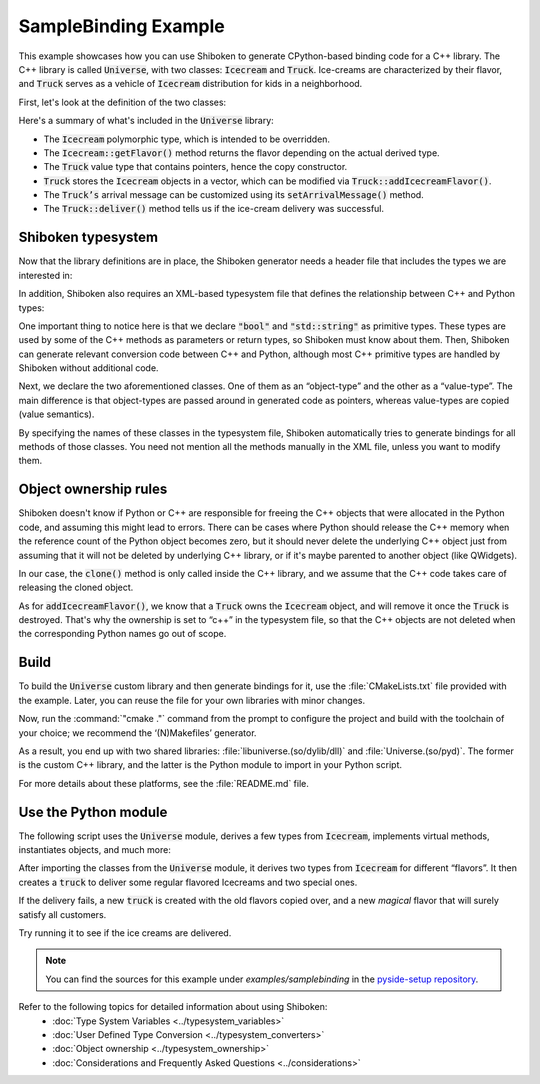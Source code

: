 SampleBinding Example
***********************

This example showcases how you can use Shiboken to generate CPython-based
binding code for a C++ library. The C++ library is called :code:`Universe`,
with two classes: :code:`Icecream` and :code:`Truck`. Ice-creams are
characterized by their flavor, and :code:`Truck` serves as a vehicle of
:code:`Icecream` distribution for kids in a neighborhood.

First, let's look at the definition of the two classes:

.. code-block:: cpp
   :caption: icecream.h

    class Icecream
    {
    public:
        Icecream(const std::string &flavor);
        virtual Icecream *clone();
        virtual ~Icecream();
        virtual const std::string getFlavor();

    private:
        std::string m_flavor;
    };

.. code-block:: cpp
   :caption: truck.h

    class Truck {
    public:
        Truck(bool leaveOnDestruction = false);
        Truck(const Truck &other);
        Truck& operator=(const Truck &other);
        ~Truck();

        void addIcecreamFlavor(Icecream *icecream);
        void printAvailableFlavors() const;

        bool deliver() const;
        void arrive() const;
        void leave() const;

        void setLeaveOnDestruction(bool value);
        void setArrivalMessage(const std::string &message);

    private:
        void clearFlavors();

        bool m_leaveOnDestruction = false;
        std::string m_arrivalMessage = "A new icecream truck has arrived!\n";
        std::vector m_flavors;
    };

Here's a summary of what's included in the :code:`Universe` library:

* The :code:`Icecream` polymorphic type, which is intended to be overridden.
* The :code:`Icecream::getFlavor()` method returns the flavor depending on the
  actual derived type.
* The :code:`Truck` value type that contains pointers, hence the copy
  constructor.
* :code:`Truck` stores the :code:`Icecream` objects in a vector, which can be
  modified via :code:`Truck::addIcecreamFlavor()`.
* The :code:`Truck’s` arrival message can be customized using its
  :code:`setArrivalMessage()` method.
* The :code:`Truck::deliver()` method tells us if the ice-cream delivery was
  successful.

Shiboken typesystem
====================

Now that the library definitions are in place, the Shiboken generator needs a
header file that includes the types we are interested in:

.. code-block:: cpp
   :caption: bindings.h

    #ifndef BINDINGS_H
    #define BINDINGS_H
    #include "icecream.h"
    #include "truck.h"
    #endif // BINDINGS_H

In addition, Shiboken also requires an XML-based typesystem file that defines the
relationship between C++ and Python types:

.. code-block:: xml
   :caption: bindings.xml

    <?xml version="1.0"?>
    <typesystem package="Universe">
        <primitive-type name="bool"/>
        <primitive-type name="std::string"/>
        <object-type name="Icecream">
            <modify-function signature="clone()">
                <modify-argument index="0">
                    <define-ownership owner="c++"/>
                </modify-argument>
            </modify-function>
        </object-type>
        <value-type name="Truck">
            <modify-function signature="addIcecreamFlavor(Icecream*)">
                <modify-argument index="1">
                    <define-ownership owner="c++"/>
                </modify-argument>
            </modify-function>
        </value-type>
    </typesystem>

One important thing to notice here is that we declare :code:`"bool"` and
:code:`"std::string"` as primitive types. These types are used by some of the
C++ methods as parameters or return types, so Shiboken must know about them.
Then, Shiboken can generate relevant conversion code between C++ and Python, although
most C++ primitive types are handled by Shiboken without additional code.

Next, we declare the two aforementioned classes. One of them as an
“object-type” and the other as a “value-type”. The main difference is that
object-types are passed around in generated code as pointers, whereas
value-types are copied (value semantics).

By specifying the names of these classes in the typesystem file, Shiboken
automatically tries to generate bindings for all methods of those
classes. You need not mention all the methods manually in the XML file, unless
you want to modify them.

Object ownership rules
=======================

Shiboken doesn't know if Python or C++ are responsible for freeing the C++ objects that were
allocated in the Python code, and assuming this might lead to errors.
There can be cases where Python should release the C++ memory when the reference count of the
Python object becomes zero, but it should never delete the underlying C++ object just from
assuming that it will not be deleted by underlying C++ library, or if it's maybe parented to
another object (like QWidgets).

In our case, the :code:`clone()` method is only called inside the C++ library,
and we assume that the C++ code takes care of releasing the cloned object.

As for :code:`addIcecreamFlavor()`, we know that a :code:`Truck` owns the
:code:`Icecream` object, and will remove it once the :code:`Truck` is
destroyed. That's why the ownership is set to “c++” in the typesystem file,
so that the C++ objects are not deleted when the corresponding Python names
go out of scope.

Build
=====

To build the :code:`Universe` custom library and then generate bindings for it,
use the :file:`CMakeLists.txt` file provided with the example. Later, you can reuse
the file for your own libraries with minor changes.

Now, run the :command:`"cmake ."` command from the prompt to configure the
project and build with the toolchain of your choice; we recommend the
‘(N)Makefiles’ generator.

As a result, you end up with two shared libraries:
:file:`libuniverse.(so/dylib/dll)` and :file:`Universe.(so/pyd)`. The former is
the custom C++ library, and the latter is the Python module to import in your
Python script.

For more details about these platforms, see the :file:`README.md` file.

Use the Python module
=====================

The following script uses the :code:`Universe` module, derives a few types from
:code:`Icecream`, implements virtual methods, instantiates objects, and much more:

.. code-block:: python
   :caption: main.py

    from Universe import Icecream, Truck

    class VanillaChocolateIcecream(Icecream):
        def __init__(self, flavor=""):
            super(VanillaChocolateIcecream, self).__init__(flavor)

        def clone(self):
            return VanillaChocolateIcecream(self.getFlavor())

        def getFlavor(self):
            return "vanilla sprinked with chocolate"

    class VanillaChocolateCherryIcecream(VanillaChocolateIcecream):
        def __init__(self, flavor=""):
            super(VanillaChocolateIcecream, self).__init__(flavor)

        def clone(self):
            return VanillaChocolateCherryIcecream(self.getFlavor())

        def getFlavor(self):
            base_flavor = super(VanillaChocolateCherryIcecream, self).getFlavor()
            return base_flavor + " and a cherry"

    if __name__ == '__main__':
        leave_on_destruction = True
        truck = Truck(leave_on_destruction)

        flavors = ["vanilla", "chocolate", "strawberry"]
        for f in flavors:
            icecream = Icecream(f)
            truck.addIcecreamFlavor(icecream)

        truck.addIcecreamFlavor(VanillaChocolateIcecream())
        truck.addIcecreamFlavor(VanillaChocolateCherryIcecream())

        truck.arrive()
        truck.printAvailableFlavors()
        result = truck.deliver()

        if result:
            print("All the kids got some icecream!")
        else:
            print("Aww, someone didn't get the flavor they wanted...")

        if not result:
            special_truck = Truck(truck)
            del truck

            print("")
            special_truck.setArrivalMessage("A new SPECIAL icecream truck has arrived!\n")
            special_truck.arrive()
            special_truck.addIcecreamFlavor(Icecream("SPECIAL *magical* icecream"))
            special_truck.printAvailableFlavors()
            special_truck.deliver()
            print("Now everyone got the flavor they wanted!")
            special_truck.leave()

After importing the classes from the :code:`Universe` module, it derives two
types from :code:`Icecream` for different “flavors”. It then creates a
:code:`truck` to deliver some regular flavored Icecreams and two special ones.

If the delivery fails, a new :code:`truck` is created with the old flavors
copied over, and a new *magical* flavor that will surely satisfy all customers.

Try running it to see if the ice creams are delivered.

.. note::
    You can find the sources for this example under
    `examples/samplebinding` in the `pyside-setup repository
    <https://code.qt.io/cgit/pyside/pyside-setup.git/tree/examples/samplebinding>`_.

Refer to the following topics for detailed information about using Shiboken:
 * :doc:`Type System Variables <../typesystem_variables>`
 * :doc:`User Defined Type Conversion <../typesystem_converters>`
 * :doc:`Object ownership <../typesystem_ownership>`
 * :doc:`Considerations and Frequently Asked Questions <../considerations>`
